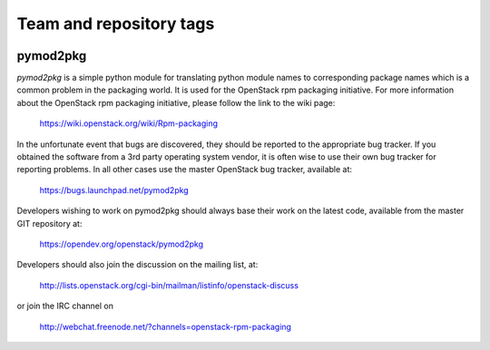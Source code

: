 ========================
Team and repository tags
========================

.. image:: https://governance.openstack.org/tc/badges/pymod2pkg.svg
    :target: https://governance.openstack.org/tc/reference/tags/index.html

.. Change things from this point on

pymod2pkg
=========

`pymod2pkg` is a simple python module for translating python module names to
corresponding package names which is a common problem in the packaging world.
It is used for the OpenStack rpm packaging initiative.
For more information about the OpenStack rpm packaging initiative, please
follow the link to the wiki page:

   https://wiki.openstack.org/wiki/Rpm-packaging

In the unfortunate event that bugs are discovered, they should
be reported to the appropriate bug tracker. If you obtained
the software from a 3rd party operating system vendor, it is
often wise to use their own bug tracker for reporting problems.
In all other cases use the master OpenStack bug tracker,
available at:

   https://bugs.launchpad.net/pymod2pkg

Developers wishing to work on pymod2pkg should always base
their work on the latest code, available from the master GIT
repository at:

   https://opendev.org/openstack/pymod2pkg

Developers should also join the discussion on the mailing list,
at:

   http://lists.openstack.org/cgi-bin/mailman/listinfo/openstack-discuss

or join the IRC channel on

   http://webchat.freenode.net/?channels=openstack-rpm-packaging

